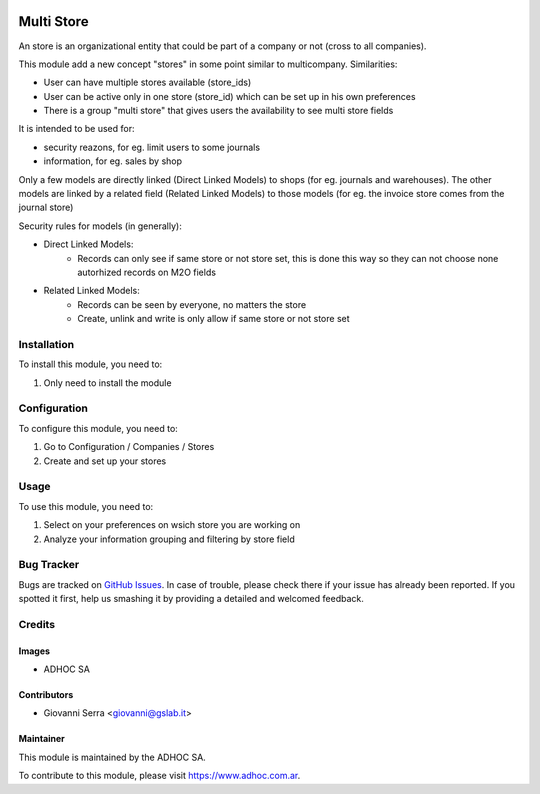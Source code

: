 .. |company| replace:: ADHOC SA

.. |company_logo| image:: https://raw.githubusercontent.com/ingadhoc/maintainer-tools/master/resources/adhoc-logo.png
   :alt: ADHOC SA
   :target: https://www.adhoc.com.ar

.. |icon| image:: https://raw.githubusercontent.com/ingadhoc/maintainer-tools/master/resources/adhoc-icon.png

.. image:: https://img.shields.io/badge/license-AGPL--3-blue.png
   :target: https://www.gnu.org/licenses/agpl
   :alt: License: AGPL-3

===========
Multi Store
===========

An store is an organizational entity that could be part of a company or not (cross to all companies).

This module add a new concept "stores" in some point similar to multicompany. Similarities:

* User can have multiple stores available (store_ids)
* User can be active only in one store (store_id) which can be set up in his own preferences
* There is a group "multi store" that gives users the availability to see multi store fields

It is intended to be used for:

* security reazons, for eg. limit users to some journals
* information, for eg. sales by shop

Only a few models are directly linked (Direct Linked Models) to shops (for eg. journals and warehouses). The other models are linked by a related field (Related Linked Models) to those models (for eg. the invoice store comes from the journal store)

Security rules for models (in generally):

* Direct Linked Models:
    * Records can only see if same store or not store set, this is done this way so they can not choose none autorhized records on M2O fields

* Related Linked Models:
    * Records can be seen by everyone, no matters the store
    * Create, unlink and write is only allow if same store or not store set

Installation
============

To install this module, you need to:

#. Only need to install the module

Configuration
=============

To configure this module, you need to:

#. Go to Configuration / Companies / Stores
#. Create and set up your stores

Usage
=====

To use this module, you need to:

#. Select on your preferences on wsich store you are working on
#. Analyze your information grouping and filtering by store field

.. image:: https://odoo-community.org/website/image/ir.attachment/5784_f2813bd/datas
   :alt: Try me on Runbot
   :target: http://runbot.adhoc.com.ar/

Bug Tracker
===========

Bugs are tracked on `GitHub Issues
<https://github.com/ingadhoc/{project_repo}/issues>`_. In case of trouble, please
check there if your issue has already been reported. If you spotted it first,
help us smashing it by providing a detailed and welcomed feedback.

Credits
=======

Images
------

* |company| |icon|

Contributors
------------

* Giovanni Serra <giovanni@gslab.it>


Maintainer
----------

|company_logo|

This module is maintained by the |company|.

To contribute to this module, please visit https://www.adhoc.com.ar.
